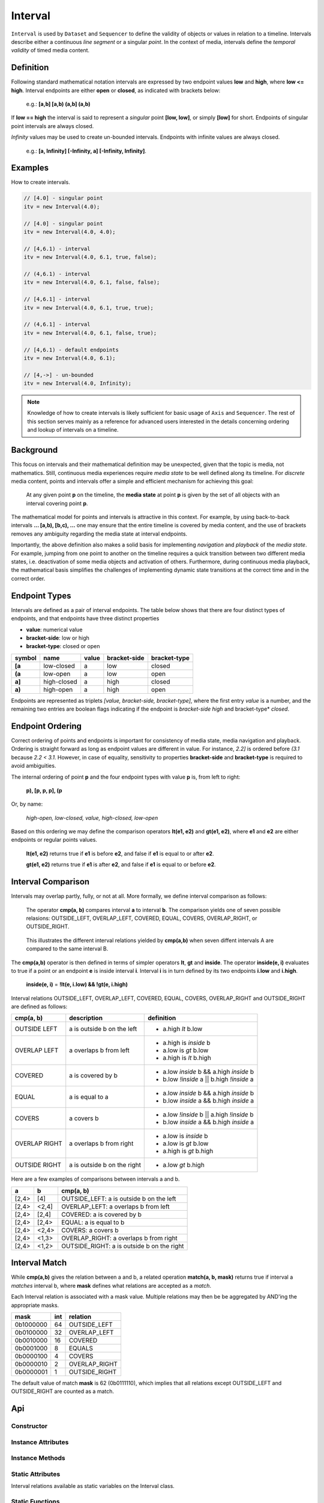 ..  _interval:

========================================================================
Interval
========================================================================

``Interval`` is used by ``Dataset`` and ``Sequencer`` to define the
validity of objects or values in relation to a timeline. Intervals
describe either a continuous *line segment* or a singular *point*. In
the context of media, intervals define the *temporal validity* of timed
media content.


.. _interval-definition:

Definition
------------------------------------------------------------------------

Following standard mathematical notation intervals are expressed by two
endpoint values **low** and **high**, where **low <= high**. Interval
endpoints are either **open** or **closed**, as indicated with brackets
below:

    e.g.: **[a,b]  [a,b)  (a,b]  (a,b)**

If **low == high** the interval is said to represent a *singular* point **[low,
low]**, or simply **[low]** for short. Endpoints of singular point intervals are
always closed.

*Infinity* values may be used to create un-bounded intervals. Endpoints with
infinite values are always closed.

    e.g.: **[a, Infinity]  [-Infinity, a]  [-Infinity, Infinity]**.


Examples
------------------------------------------------------------------------

How to create intervals.

.. code-block:: javascript

    // [4.0] - singular point
    itv = new Interval(4.0);

    // [4.0] - singular point
    itv = new Interval(4.0, 4.0);

    // [4,6.1) - interval
    itv = new Interval(4.0, 6.1, true, false);

    // (4,6.1) - interval
    itv = new Interval(4.0, 6.1, false, false);

    // [4,6.1] - interval
    itv = new Interval(4.0, 6.1, true, true);

    // (4,6.1] - interval
    itv = new Interval(4.0, 6.1, false, true);

    // [4,6.1) - default endpoints
    itv = new Interval(4.0, 6.1);

    // [4,->] - un-bounded
    itv = new Interval(4.0, Infinity);


..  note::

    Knowledge of how to create intervals is likely sufficient for basic usage of
    ``Axis`` and ``Sequencer``. The rest of this section serves mainly as a
    reference for advanced users interested in the details concerning ordering
    and lookup of intervals on a timeline.


..  _interval-mediastate:

Background
------------------------------------------------------------------------

This focus on intervals and their mathematical definition may be
unexpected, given that the topic is media, not mathematics. Still,
continuous media experiences require *media state* to be well defined
along its timeline. For *discrete* media content, points and intervals
offer a simple and efficient mechanism for achieving this goal:

    At any given point **p** on the timeline, the **media state** at point **p**
    is given by the set of all objects with an interval covering point **p**.

The mathematical model for points and intervals is attractive in this context.
For example, by using back-to-back intervals **... [a,b), [b,c), ...** one may
ensure that the entire timeline is covered by media content, and the use of
brackets removes any ambiguity regarding the media state at interval endpoints.

Importantly, the above definition also makes a solid basis for
implementing *navigation* and *playback* of the *media state*. For
example, jumping from one point to another on the timeline requires a
quick transition between two different media states, i.e. deactivation
of some media objects and activation of others. Furthermore, during
continuous media playback, the  mathematical basis simplifies the
challenges of implementing dynamic state transitions at the correct time
and in the correct order.

.. _interval-endpoint:

Endpoint Types
------------------------------------------------------------------------

Intervals are defined as a pair of interval endpoints. The table below
shows that there are four distinct types of endpoints, and that
endpoints have three distinct properties

*   **value**: numerical value
*   **bracket-side**: low or high
*   **bracket-type**: closed or open

======  ============  ======  ============  ============
symbol  name          value   bracket-side  bracket-type
======  ============  ======  ============  ============
**[a**  low-closed    a       low           closed
**(a**  low-open      a       low           open
**a]**  high-closed   a       high          closed
**a)**  high-open     a       high          open
======  ============  ======  ============  ============

Endpoints are represented as triplets *[value, bracket-side,
bracket-type]*, where the first entry *value* is a number, and the
remaining two entries are boolean flags indicating if the endpoint is
*bracket-side* *high* and bracket-type* *closed*.


..  _interval-ordering:

Endpoint Ordering
------------------------------------------------------------------------

Correct ordering of points and endpoints is important for consistency of
media state, media navigation and playback. Ordering is straight forward
as long as endpoint values are different in value. For instance, *2.2]*
is ordered before *(3.1* because *2.2 < 3.1*. However, in case of
equality, sensitivity to properties **bracket-side** and
**bracket-type** is required to avoid ambiguities.

The internal ordering of point **p** and the four endpoint types with value
**p** is, from left to right:

    **p), [p, p, p], (p**

Or, by name:

    *high-open, low-closed, value, high-closed, low-open*

Based on this ordering we may define the comparison operators **lt(e1, e2)**
and **gt(e1, e2)**, where **e1** and **e2** are either endpoints or regular
points values.

    **lt(e1, e2)** returns true if **e1** is before **e2**,
    and false if **e1** is equal to or after **e2**.

    **gt(e1, e2)** returns true if **e1** is after **e2**,
    and false if **e1** is equal to or before **e2**.


..  _interval-comparison:

Interval Comparison
------------------------------------------------------------------------

Intervals may overlap partly, fully, or not at all. More formally, we define
interval comparison as follows:

    The operator **cmp(a, b)** compares interval **a** to interval **b**. The
    comparison yields one of seven possible relasions: OUTSIDE_LEFT,
    OVERLAP_LEFT, COVERED, EQUAL, COVERS, OVERLAP_RIGHT, or OUTSIDE_RIGHT.

..  figure:: images/interval_compare.png

    This illustrates the different interval relations yielded by **cmp(a,b)**
    when seven diffent intervals A are compared to the same interval B.


The **cmp(a,b)** operator is then defined in terms of simpler operators
**lt**, **gt** and **inside**. The operator **inside(e, i)** evaluates
to true if a point or an endpoint **e** is inside interval **i**. Interval **i**
is in turn defined by its two endpoints **i.low** and **i.high**.

    **inside(e, i)** = **!lt(e, i.low) && !gt(e, i.high)**

Interval relations OUTSIDE_LEFT, OVERLAP_LEFT, COVERED, EQUAL, COVERS,
OVERLAP_RIGHT and OUTSIDE_RIGHT are defined as follows:

+---------------+-----------------------------+-------------------------------------------+
| **cmp(a, b)** | **description**             | **definition**                            |
+---------------+-----------------------------+-------------------------------------------+
| OUTSIDE LEFT  | a is outside b on the left  | - a.high *lt* b.low                       |
+---------------+-----------------------------+-------------------------------------------+
| OVERLAP LEFT  | a overlaps b from left      | - a.high is *inside* b                    |
|               |                             | - a.low is *gt* b.low                     |
|               |                             | - a.high is *lt* b.high                   |
+---------------+-----------------------------+-------------------------------------------+
| COVERED       | a is covered by b           | - a.low *inside* b && a.high *inside* b   |
|               |                             | - b.low *!inside* a || b.high *!inside* a |
+---------------+-----------------------------+-------------------------------------------+
| EQUAL         | a is equal to a             | - a.low *inside* b && a.high *inside* b   |
|               |                             | - b.low *inside* a && b.high *inside* a   |
+---------------+-----------------------------+-------------------------------------------+
| COVERS        | a covers b                  | - a.low *!inside* b || a.high *!inside* b |
|               |                             | - b.low *inside* a && b.high *inside* a   |
+---------------+-----------------------------+-------------------------------------------+
| OVERLAP RIGHT | a overlaps b from right     | - a.low is *inside* b                     |
|               |                             | - a.low is *gt* b.low                     |
|               |                             | - a.high is *gt* b.high                   |
+---------------+-----------------------------+-------------------------------------------+
| OUTSIDE RIGHT | a is outside b on the right | - a.low *gt* b.high                       |
+---------------+-----------------------------+-------------------------------------------+


Here are a few examples of comparisons between intervals a and b.

======  ======  ===============================================
a       b       cmp(a, b)
======  ======  ===============================================
[2,4>   [4]     OUTSIDE_LEFT: a is outside b on the left
[2,4>   <2,4]   OVERLAP_LEFT: a overlaps b from left
[2,4>   [2,4]   COVERED: a is covered by b
[2,4>   [2,4>   EQUAL: a is equal to b
[2,4>   <2,4>   COVERS: a covers b
[2,4>   <1,3>   OVERLAP_RIGHT: a overlaps b from right
[2,4>   <1,2>   OUTSIDE_RIGHT: a is outside b on the right
======  ======  ===============================================


..  _interval-match:

Interval Match
------------------------------------------------------------------------

While **cmp(a,b)** gives the relation between a and b, a related
operation **match(a, b, mask)** returns true if interval a *matches*
interval b, where **mask** defines what relations are accepted as a
*match*.

Each Interval relation is associated with a mask value. Multiple
relations may then be be aggregated by AND'ing the appropriate masks.

=========  ===  ===============
mask       int  relation
=========  ===  ===============
0b1000000   64  OUTSIDE_LEFT
0b0100000   32  OVERLAP_LEFT
0b0010000   16  COVERED
0b0001000    8  EQUALS
0b0000100    4  COVERS
0b0000010    2  OVERLAP_RIGHT
0b0000001    1  OUTSIDE_RIGHT
=========  ===  ===============

The default value of match **mask** is 62 (0b0111110), which implies
that all relations except OUTSIDE_LEFT and OUTSIDE_RIGHT are counted
as a match.



Api
------------------------------------------------------------------------


Constructor
""""""""""""""""""""""""""""""""""""""""""""""""""""""""""""""""""""""""

..  js:class:: Interval(low[, high[, lowInclude[, highInclude]]])

    :param float low: leftmost endpoint of interval

    :param float high: rightmost endpoint of interval

    :param boolean lowInclude:

        | low endpoint value included in interval
        | true means **left-closed**
        | false means **left-open**
        | true by default

    :param boolean highInclude:

        | high endpoint value included in interval
        | true means **right-closed**
        | false means **right-open**
        | false by default

    If only **low** is given, or if **low == high**, the interval is singular.
    In this case **lowInclude** and **highInclude** are both true.

    If **low** is *-Infinity*, **lowInclude** is always true
    If **high** is *Infinity*, **highInclude** is always true


Instance Attributes
""""""""""""""""""""""""""""""""""""""""""""""""""""""""""""""""""""""""

..  js:attribute:: interval.low

    float: left endpoint value

..  js:attribute:: interval.high

    float: right endpoint value

..  js:attribute:: interval.lowInclude

    boolean: true if interval is left-closed

..  js:attribute:: interval.highInclude

    boolean: true if interval is right-closed

..  js:attribute:: interval.singular

    boolean: true if interval is singular

..  js:attribute:: interval.finite

    boolean: true if both **low** and **high** are finite values

..  js:attribute:: interval.length

    float: interval length (**high-low**)

..  js:attribute:: interval.endpointLow

    endpoint: low endpoing [value, false, lowInclude]

..  js:attribute:: interval.endpointHigh

    endpoint: low endpoing [value, true, highInclude]


Instance Methods
""""""""""""""""""""""""""""""""""""""""""""""""""""""""""""""""""""""""

..  js:method:: interval.toString ()

    :returns string:

    Human readable string


..  js:method:: interval.inside(p)

    :param number p: point
    :returns boolean: True if point p is inside interval

    Test if point p is inside interval.


    ..  code-block:: javascript

        let a = new Interval(4, 5)  // [4,5)
        a.inside(4.0)  // true
        a.inside(4.3)  // true
        a.inside(5.0)  // false

..  js:method:: interval.compare(other)

    :param Interval other: interval to compare with
    :returns int: comparison relation

    Compares interval to another interval, i.e. **cmp(interval, other)**.

    ..  code-block:: javascript

        let a = new Interval(4, 5)  // [4,5)
        let b = new Interval(4, 5, true, true)  // [4,5]
        a.compare(b) == Interval.COVERED  // true
        b.compare(a) == Interval.COVERS   // true



Static Attributes
""""""""""""""""""""""""""""""""""""""""""""""""""""""""""""""""""""""""

Interval relations available as static variables on the Interval class.

..  js:attribute:: Interval.OUTSIDE_LEFT
..  js:attribute:: Interval.OVERLAP_LEFT
..  js:attribute:: Interval.COVERED
..  js:attribute:: Interval.EQUAL
..  js:attribute:: Interval.COVERS
..  js:attribute:: Interval.OVERLAP_RIGHT
..  js:attribute:: Interval.OUTSIDE_RIGHT


Static Functions
""""""""""""""""""""""""""""""""""""""""""""""""""""""""""""""""""""""""

..  js:function:: Interval.cmpLow (interval_a, interval_b)

    :param Interval interval_a: interval A
    :param Interval interval_b: interval B
    :returns int:
        | a < b  : -1
        | a == b : 0
        | a > b  : 1

    Use with Array.sort() to sort Intervals by their low endpoint.

    .. code-block:: javascript

        a = [
            new Interval(4,5),
            new Interval(2,3),
            new Interval(1,6)
        ];
        a.sort(Interval.cmpLow);
        // [1,6), [2,3), [4,5)

..  js:function:: Interval.cmpHigh (interval_a, interval_b)

    :param Interval interval_a: interval A
    :param Interval interval_b: interval B
    :returns int:
        | a < b  : -1
        | a == b : 0
        | a > b  : 1

    Use with Array.sort() to sort Intervals by their high endpoint.

    .. code-block:: javascript

        a = [
            new Interval(4,5),
            new Interval(2,3),
            new Interval(1,6)
        ];
        a.sort(Interval.cmpHigh);
        // [2,3), [4,5), [1,6)















